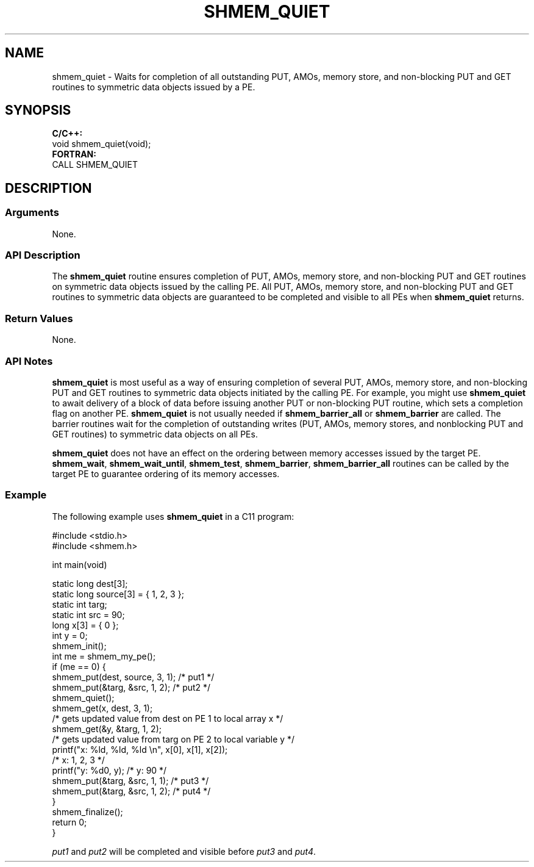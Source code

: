.TH SHMEM_QUIET 1 2017-06-06 "Intel Corp." "OpenSHEMEM Library Documentation"
.SH NAME
shmem_quiet \-  Waits for completion of all outstanding PUT, AMOs, memory store, and non-blocking PUT and GET routines to symmetric data objects issued by a PE.
.SH SYNOPSIS
.nf
.B C/C++: 
void shmem_quiet(void);
.B FORTRAN: 
CALL SHMEM_QUIET
.fi
.SH DESCRIPTION
.SS Arguments
None.

.SS API Description
The 
.B shmem\_quiet
routine ensures completion of PUT, AMOs, memory store, and non-blocking PUT
and GET routines on symmetric data objects issued by the calling 
PE. All PUT, AMOs, memory store, and non-blocking PUT and GET routines to symmetric data objects are guaranteed to be completed and visible to all PEs when 
.B shmem\_quiet
returns. 
.SS Return Values
None.
.SS API Notes
 
.B shmem\_quiet
is most useful as a way of ensuring completion of several PUT, AMOs, memory store, and non-blocking PUT and GET routines to symmetric data objects initiated by the calling 
PE.  For example, you might use 
.B shmem\_quiet
to await delivery of a block of data before issuing another PUT or non-blocking PUT routine, which sets a completion flag on another PE.  
.B shmem\_quiet
is not usually needed if 
.B shmem\_barrier\_all
or 
.B shmem\_barrier
are called.  The barrier routines wait for the completion of outstanding writes (PUT, 
AMOs, memory stores, and nonblocking PUT and GET routines) to symmetric data objects on all PEs. 

.B shmem\_quiet
does not have an effect on the ordering between memory  accesses issued by the target PE. 
.BR "shmem\_wait" ,
.BR "shmem\_wait\_until" ,
.BR "shmem\_test" ,
.BR "shmem\_barrier" ,
.B shmem\_barrier\_all
routines can be called by the target PE to guarantee  ordering of its memory accesses.
.SS Example

The following example uses  
.B shmem\_quiet
in a C11 program: 

./
.nf
#include <stdio.h>
#include <shmem.h>

int main(void)


  static long dest[3];
  static long source[3] = { 1, 2, 3 };
  static int targ;
  static int src = 90;
  long x[3] = { 0 };
  int y = 0;
  shmem_init();
  int me = shmem_my_pe();
  if (me == 0) {
     shmem_put(dest, source, 3, 1); /* put1 */
     shmem_put(&targ, &src, 1, 2);  /* put2 */
     shmem_quiet();
     shmem_get(x, dest, 3, 1);   
     /* gets updated value from dest on PE 1 to local array x */
     shmem_get(&y, &targ, 1, 2); 
     /* gets updated value from targ on PE 2 to local variable y */
     printf("x: %ld, %ld, %ld \\n", x[0], x[1], x[2]); 
     /* x: 1, 2, 3 */
     printf("y: %d\n", y); /* y: 90 */
     shmem_put(&targ, &src, 1, 1); /* put3 */
     shmem_put(&targ, &src, 1, 2); /* put4 */
  }
  shmem_finalize();
  return 0;
}

.fi



.I put1
and 
.I put2
will be completed and visible before 
.I put3
and 
.IR "put4" .
